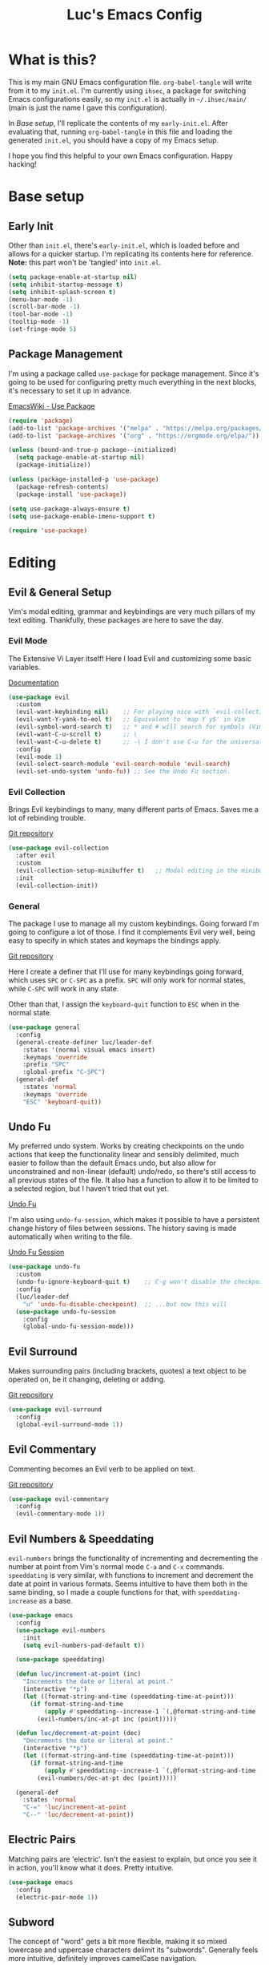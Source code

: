 #+TITLE: Luc's Emacs Config
#+PROPERTY: header-args :tangle ~/.ihsec/main/init.el
#+REVEAL_THEME: night
#+REVEAL_ROOT: https://cdn.jsdelivr.net/npm/reveal.js
#+OPTIONS: toc:nil num:nil

* What is this?
  This is my main GNU Emacs configuration file. =org-babel-tangle=
  will write from it to my =init.el=. I'm currently using =ihsec=, a
  package for switching Emacs configurations easily, so my =init.el=
  is actually in =~/.ihsec/main/= (main is just the name I gave this
  configuration).

  In /Base setup/, I'll replicate the contents of my
  =early-init.el=. After evaluating that, running =org-babel-tangle=
  in this file and loading the generated =init.el=, you should have a
  copy of my Emacs setup.
  
  I hope you find this helpful to your own Emacs configuration. Happy
  hacking!

* Base setup
** Early Init
   Other than =init.el=, there's =early-init.el=, which is loaded
   before and allows for a quicker startup. I'm replicating its
   contents here for reference.  *Note:* this part won't be 'tangled'
   into =init.el=.
   #+begin_src emacs-lisp :tangle no
     (setq package-enable-at-startup nil)
     (setq inhibit-startup-message t)
     (setq inhibit-splash-screen t)
     (menu-bar-mode -1)
     (scroll-bar-mode -1)
     (tool-bar-mode -1)
     (tooltip-mode -1)
     (set-fringe-mode 5)
   #+end_src
   
** Package Management
   I'm using a package called =use-package= for package
   management. Since it's going to be used for configuring pretty much
   everything in the next blocks, it's necessary to set it up in
   advance.
  
   [[https://www.emacswiki.org/emacs/UsePackage][EmacsWiki - Use Package]]
   #+begin_src emacs-lisp
     (require 'package)
     (add-to-list 'package-archives '("melpa" . "https://melpa.org/packages/"))
     (add-to-list 'package-archives '("org" . "https://orgmode.org/elpa/"))

     (unless (bound-and-true-p package--initialized)
       (setq package-enable-at-startup nil)
       (package-initialize))

     (unless (package-installed-p 'use-package)
       (package-refresh-contents)
       (package-install 'use-package))

     (setq use-package-always-ensure t)
     (setq use-package-enable-imenu-support t)

     (require 'use-package)
   #+end_src
  
* Editing
** Evil & General Setup
   Vim's modal editing, grammar and keybindings are very much pillars
   of my text editing. Thankfully, these packages are here to save the
   day.
*** Evil Mode
    The Extensive Vi Layer itself! Here I load Evil and customizing
    some basic variables.
  
    [[https://evil.readthedocs.io/en/latest/index.html][Documentation]]
    #+begin_src emacs-lisp
      (use-package evil
        :custom
        (evil-want-keybinding nil)    ;; For playing nice with `evil-collection'
        (evil-want-Y-yank-to-eol t)   ;; Equivalent to 'map Y y$' in Vim
        (evil-symbol-word-search t)   ;; * and # will search for symbols (Vim's W), not words.
        (evil-want-C-u-scroll t)      ;; \
        (evil-want-C-u-delete t)      ;; -\ I don't use C-u for the universal argument
        :config
        (evil-mode 1)
        (evil-select-search-module 'evil-search-module 'evil-search)
        (evil-set-undo-system 'undo-fu)) ;; See the Undo Fu section.
    #+end_src

*** Evil Collection
    Brings Evil keybindings to many, many different parts of
    Emacs. Saves me a lot of rebinding trouble.
   
    [[htTps://github.com/emacs-evil/evil-collection][Git repository]]
    #+begin_src emacs-lisp
      (use-package evil-collection
        :after evil
        :custom
        (evil-collection-setup-minibuffer t)   ;; Modal editing in the minibuffer!
        :init
        (evil-collection-init))
    #+end_src

*** General
    The package I use to manage all my custom keybindings. Going
    forward I'm going to configure a lot of those. I find it
    complements Evil very well, being easy to specify in which states
    and keymaps the bindings apply.

    [[https://github.com/noctuid/general.el][Git repository]]

    Here I create a definer that I'll use for many keybindings going
    forward, which uses =SPC= or =C-SPC= as a prefix. =SPC= will only
    work for normal states, while =C-SPC= will work in any state.
   
    Other than that, I assign the =keyboard-quit= function to =ESC=
    when in the normal state.
    #+begin_src emacs-lisp
      (use-package general
        :config
        (general-create-definer luc/leader-def
          :states '(normal visual emacs insert)
          :keymaps 'override
          :prefix "SPC"
          :global-prefix "C-SPC")
        (general-def
          :states 'normal
          :keymaps 'override
          "ESC" 'keyboard-quit))
    #+end_src
    
** Undo Fu
   My preferred undo system. Works by creating checkpoints on the undo
   actions that keep the functionality linear and sensibly delimited,
   much easier to follow than the default Emacs undo, but also allow
   for unconstrained and non-linear (default) undo/redo, so there's
   still access to all previous states of the file. It also has a
   function to allow it to be limited to a selected region, but I
   haven't tried that out yet.

   [[https://gitlab.com/ideasman42/emacs-undo-fu][Undo Fu]]

   I'm also using =undo-fu-session=, which makes it possible to have a
   persistent change history of files between sessions. The history
   saving is made automatically when writing to the file.
   
   [[https://gitlab.com/ideasman42/emacs-undo-fu-session][Undo Fu Session]]
   #+begin_src emacs-lisp
     (use-package undo-fu
       :custom
       (undo-fu-ignore-keyboard-quit t)    ;; C-g won't disable the checkpoint...
       :config
       (luc/leader-def
         "u" 'undo-fu-disable-checkpoint)  ;; ...but now this will
       (use-package undo-fu-session
         :config
         (global-undo-fu-session-mode)))
   #+end_src

** Evil Surround
   Makes surrounding pairs (including brackets, quotes) a text object
   to be operated on, be it changing, deleting or adding.

   [[https://github.com/emacs-evil/evil-surround][Git repository]]
   #+begin_src emacs-lisp
     (use-package evil-surround
       :config
       (global-evil-surround-mode 1))
   #+end_src

** Evil Commentary
   Commenting becomes an Evil verb to be applied on text.

   [[https://github.com/linktohack/evil-commentary][Git repository]]
   #+begin_src emacs-lisp
     (use-package evil-commentary
       :config
       (evil-commentary-mode 1))
   #+end_src

** Evil Numbers & Speeddating
   =evil-numbers= brings the functionality of incrementing and
   decrementing the number at point from Vim's normal mode =C-a= and
   =C-x= commands. =speeddating= is very similar, with functions to
   increment and decrement the date at point in various formats. Seems
   intuitive to have them both in the same binding, so I made a couple
   functions for that, with =speeddating-increase= as a base.
   #+begin_src emacs-lisp
     (use-package emacs
       :config
       (use-package evil-numbers
         :init
         (setq evil-numbers-pad-default t))

       (use-package speeddating)

       (defun luc/increment-at-point (inc)
         "Increments the date or literal at point."
         (interactive "*p")
         (let ((format-string-and-time (speeddating-time-at-point)))
           (if format-string-and-time
               (apply #'speeddating--increase-1 `(,@format-string-and-time ,inc))
             (evil-numbers/inc-at-pt inc (point)))))

       (defun luc/decrement-at-point (dec)
         "Decrements the date or literal at point."
         (interactive "*p")
         (let ((format-string-and-time (speeddating-time-at-point)))
           (if format-string-and-time
               (apply #'speeddating--increase-1 `(,@format-string-and-time ,(- dec)))
             (evil-numbers/dec-at-pt dec (point)))))

       (general-def
         :states 'normal
         "C-=" 'luc/increment-at-point
         "C--" 'luc/decrement-at-point))
   #+end_src
   
** Electric Pairs
   Matching pairs are 'electric'. Isn't the easiest to explain, but
   once you see it in action, you'll know what it does. Pretty
   intuitive.
   #+begin_src emacs-lisp
   (use-package emacs
     :config
     (electric-pair-mode 1))
   #+end_src

** Subword
   The concept of "word" gets a bit more flexible, making it so mixed
   lowercase and uppercase characters delimit its
   "subwords". Generally feels more intuitive, definitely improves
   camelCase navigation.
   #+begin_src emacs-lisp
     (use-package subword
       :config
       (global-subword-mode 1))
   #+end_src

* Search & Completion
** Ivy, Counsel & Swiper
   As my completion framework, I'm using Ivy. On top of it I'm loading
   Ivy Rich, for getting details on each option for selection. Also
   setting up keybindings for the Counsel versions of commands for
   much better navigability, substituting I-search with =swiper= and
   remapping some keys in the =ivy-minibuffer-map=.
  
   [[https://github.com/abo-abo/swiper][Git repository]]
   #+begin_src emacs-lisp
     (use-package ivy
       :config
       (ivy-mode 1)
       (use-package counsel)
       (use-package ivy-rich
         :init
         (ivy-rich-mode 1))
       (luc/leader-def
         "SPC" 'counsel-M-x
         "C-SPC" 'counsel-M-x
         "f" 'counsel-find-file
         "F" 'counsel-fzf
         "d" 'counsel-dired
         "b" 'counsel-switch-buffer
         "B" 'counsel-switch-buffer-other-window
         "g" 'counsel-rg)
       (general-def
         :states 'normal
         "C-s" 'swiper)
       (general-def
         :states 'insert
         :keymaps 'ivy-minibuffer-map
         "C-j" 'ivy-next-line
         "C-k" 'ivy-previous-line
         "C-n" 'ivy-next-history-element
         "C-p" 'ivy-previous-history-element)
       (general-def
         :states 'normal
         :keymaps 'ivy-minibuffer-map
         "j" 'ivy-next-line
         "k" 'ivy-previous-line
         "J" 'ivy-next-history-element
         "K" 'ivy-previous-history-element))
   #+end_src

** Company
   An auto-completion package. Very comfortable to use and highly
   customizable.  I do some remapping to use make it so it doesn't
   interfere with Evil's completion commands (=C-n= and =C-p=).
   
   [[https://company-mode.github.io/][Documentation]]
   #+begin_src emacs-lisp
     (use-package company
       :hook
       (after-init . global-company-mode)
       :init
       (setq company-idle-delay 0)
       (setq company-minimum-prefix-length 1)
       (setq company-tooltip-idle-delay 0)
       (setq company-selection-wrap-around t)
       :config
       (general-def
         :keymaps 'company-active-map
         "C-<return>" 'company-cancel
         "C-j" 'company-select-next-or-abort
         "C-k" 'company-select-previous-or-abort
         "C-n" 'evil-complete-next
         "C-p" 'evil-complete-previous)
       (luc/leader-def
         "ac" 'company-mode))
   #+end_src

* Interface & Interactions
** Theme and Default Font
   Trying out some Doom themes and the Doom modeline. Looking pretty
   good.
  
   [[https://github.com/hlissner/emacs-doom-themes][Doom themes]]

   [[https://github.com/seagle0128/doom-modeline][Doom modeline]]
   #+begin_src emacs-lisp
     (use-package emacs
       :config
       (use-package doom-themes)
       (load-theme 'doom-dracula t)
       (use-package doom-modeline
         :init
         (setq doom-modeline-icon t)
         (doom-modeline-mode 1)
         :custom
         (doom-modeline-height 30))
       ;; Making this the default font for this and future frames
       (add-to-list 'default-frame-alist '(font . "UbuntuMono-13"))
       (set-face-attribute 'default nil :font "UbuntuMono-13"))
   #+end_src

** Rainbow Delimiters
   Bracket pairs have matching colors.
   
   [[https://github.com/Fanael/rainbow-delimiters][Git repository]]
   #+begin_src emacs-lisp
     (use-package rainbow-delimiters
       :hook
       (prog-mode . rainbow-delimiters-mode))
   #+end_src

** Rainbow Mode
   Hex codes in text have their background colored.
   
   [[https://github.com/emacsmirror/rainbow-mode][Git repository]]
   #+begin_src emacs-lisp
     (use-package rainbow-mode
       :hook (prog-mode
              conf-mode
              fundamental-mode
              org-mode)
       :init
       (luc/leader-def
         "irm" 'rainbow-mode))
   #+end_src

** Help
   Emacs is great at discoverability. Here I set keybindings for help
   ("describe") commands, and load the =helpful= package for better
   help buffers.
   #+begin_src emacs-lisp
     (use-package helpful
       :custom
       (counsel-describe-function-function #'helpful-callable)
       (counsel-describe-variable-function #'helpful-variable)
       :config
       (luc/leader-def
         "hm" 'describe-mode
         "hk" 'helpful-key
         "hv" 'counsel-describe-variable
         "hf" 'counsel-describe-function
         "hc" 'helpful-command))
   #+end_src
   
** Finding and reloading configuration
   I visit this file and reload =init.el= quite a lot.  Only makes
   sense to make a couple keybindings for that.
   #+begin_src emacs-lisp
     (use-package emacs
       :config
       (defun luc/config-find ()
         "Navigates to my Emacs configuration Org file."
         (interactive)
         (find-file "~/dotfiles/emacs/.ihsec/main/emacs.org"))

       (luc/leader-def
         "ce" 'luc/config-find)

       (defun luc/config-reload ()
         "Reloads init.el"
         (interactive)
         (load-file "~/.emacs.d/init.el"))

       (luc/leader-def
         "cr" 'luc/config-reload))
   #+end_src
   
** Relative Line Numbers
   Display absolute number for current line, relative number for other
   lines.
   #+begin_src emacs-lisp
     (use-package display-line-numbers
       :config
       (setq display-line-numbers-type 'relative)
       (luc/leader-def
         "in" 'display-line-numbers-mode)
       :hook
       (prog-mode . display-line-numbers-mode))
   #+end_src
   
** Highlight Current Line
   #+begin_src emacs-lisp
     (use-package hl-line
       :config
       (luc/leader-def
         "il" 'hl-line-mode))
   #+end_src
   
** Highlight Search
   Search matches will remain highlighted until disabled with this
   keybinding.
   #+begin_src emacs-lisp
     (use-package evil
       :config
       (luc/leader-def
         "ih" 'evil-ex-nohighlight))
   #+end_src
   
** Hydra
   A package for grouping quick bindings together for a particular
   task. It's a lot easier to understand just seeing an example.
   
   [[https://github.com/abo-abo/hydra][Github repository]]
*** Scaling windows
    Scaling with =[count] C-w [+/-/</>]= doesn't feel very
    comfortable, since I never know exactly how much I want to
    scale. This hydra makes that a lot easier.
    #+begin_src emacs-lisp
      ;; With this, I can press 'SPC es' and then h/j/k/l how many
      ;; times I need to scale the window properly, then 'q' to quit.
      (use-package hydra
        :config
        (defhydra luc/hydra-window-scale ()
          "Scale current window."
          ("h" evil-window-decrease-width "width--")
          ("l" evil-window-increase-width "width++")
          ("j" evil-window-decrease-height "height--")
          ("k" evil-window-increase-height "height++")
          ("q" nil "quit" :exit t))
        (luc/leader-def
          "es" 'luc/hydra-window-scale/body))
    #+end_src
    
* Windows & Buffers
** Basic keybindings
   Creating comfortable keybindings for common buffer/window related
   commands.
   #+begin_src emacs-lisp
     (luc/leader-def
       "w" 'save-buffer
       "k" 'kill-current-buffer
       "q" 'delete-window
       "v" 'split-window-horizontally
       "s" 'split-window-vertically
       "n" 'switch-to-next-buffer
       "p" 'switch-to-prev-buffer)
   #+end_src

** Winner
   Undo and redo for window actions. I use this a lot when I need to
   have only one window open for a moment, and then want the layout I
   had before back.
   #+begin_src emacs-lisp
     (use-package winner
       :hook (after-init . winner-mode)
       :config
       ;; (general-def
       ;;   :states 'normal
       ;;   :keymaps 'override
       ;;   "C-w u" 'winner-undo
       ;;   "C-w r" 'winner-redo))
       (luc/leader-def
         "eu" 'winner-undo
         "er" 'winner-redo))
   #+end_src

** Scroll conservatively
   I want my cursor to only move the screen one line at a time when on
   the edges.
   #+begin_src emacs-lisp
     (use-package emacs
       :config
       (setq scroll-conservatively 100))
   #+end_src
   
** Better visual line navigation
   I always thought the visual line motion commands felt a bit clunky
   by default on Evil. Fortunately, =evil-better-visual-line= makes
   those work flawlessly.

   I'm not currently using =evil-better-visual-line-on= by default
   because I don't want to create discrepancies in behavior relating
   to line movement. Those could be very minor though, will probably
   try it out sometime.
   #+begin_src emacs-lisp
     (use-package evil-better-visual-line
       :config
       (general-def
         :states 'normal
         "gj" 'evil-better-visual-line-next-line
         "gk" 'evil-better-visual-line-previous-line))
   #+end_src
   
* Applications & Utilities
** Magit & Forge
   Amazingly powerful Git front-end. I hadn't known of it before, but
   =forge= allows for working with Git forges (in my case, Github)
   from inside Emacs. Even more awesome!
   
   [[https://magit.vc/][Magit Website]]
   
   [[https://magit.vc/manual/forge/][Forge Manual]]
   #+begin_src emacs-lisp
     (use-package magit
       :config
       (use-package forge)
       (luc/leader-def
         "mg" 'magit-status))
   #+end_src

** Org Mode
   An amazing organization tool. I'm using it to write this very file,
   which really facilitates checking and updating the configuration,
   but there's a lot more to it as well.
   
   [[https://orgmode.org/manual/][Org Manual]]
*** Aesthetics
    Changing the look and feel of =org-mode=, for maximum organization power.
**** Header font sizes
     #+begin_src emacs-lisp
       (use-package org
         :config
         (dolist (face '((org-level-1 . 1.1)
                         (org-level-2 . 1.05)
                         (org-level-3 . 1.0)
                         (org-level-4 . 1.0)
                         (org-level-5 . 1.0)
                         (org-level-6 . 1.0)
                         (org-level-7 . 1.0)
                         (org-level-8 . 1.0)))
           (set-face-attribute (car face) nil :height (cdr face))))
     #+end_src
     
**** Variable Pitch Mode 
     Different font pitches for different contexts.
     #+begin_src emacs-lisp
       (use-package org
         :config
         (defun luc/set-my-face-attributes ()
           (set-face-attribute 'fixed-pitch nil :font "UbuntuMono-13")
           (set-face-attribute 'default nil :inherit 'fixed-pitch)
           (set-face-attribute 'org-table nil :inherit 'fixed-pitch)
           (set-face-attribute 'org-block nil :inherit 'fixed-pitch)
           (set-face-attribute 'org-verbatim nil :inherit 'fixed-pitch)
           (set-face-attribute 'org-meta-line nil :inherit 'fixed-pitch))
         :hook
         (org-mode . luc/set-my-face-attributes)
         (org-mode . variable-pitch-mode))
     #+end_src
     
**** Ellipsis & Org Bullets
     Header markers are bullets and expansion markers are little triangles. A lot cleaner.
     #+begin_src emacs-lisp
       (use-package org
         :config
         (setq org-ellipsis " ▾")
         (use-package org-bullets
           :custom
           (org-bullets-bullet-list '("◉" "●" "○" "●" "○" "●" "○"))
           :hook
           (org-mode . org-bullets-mode)))
     #+end_src
     
**** Visual Line Mode
     For visual line wrapping at words spaces.
     #+begin_src emacs-lisp
       (use-package org
         :hook (org-mode . visual-line-mode))
       #+end_src
     
**** Visual Fill Column
     For centering text in the buffer.
     #+begin_src emacs-lisp
       (use-package visual-fill-column
         :init
         (setq visual-fill-column-width 100)
         (setq visual-fill-column-center-text 1)
         :hook
         (org-mode . visual-fill-column-mode))
     #+end_src
     
*** Evil Org
    More Evil keybindings for Org Mode.
    
    [[https://github.com/Somelauw/evil-org-mode][Git repository]]
    #+begin_src emacs-lisp
      (use-package evil-org
        :after org
        :hook ((org-mode . evil-org-mode)
               (evil-org-mode . (lambda () (evil-org-set-key-theme '(navigation insert textobjects additional))))))
    #+end_src

*** Exporting: Ox-Reveal and Htmlize
    Org is pretty easy to export to different formats (by default, =C-c C-e= will bring up Org Export
    Dispatcher with many options). For better visualization in HTML (including =reveal.js= presentations),
    these packages really come in handy.
    
    [[https://github.com/hexmode/ox-reveal][Ox Reveal]]
    
    [[https://github.com/hniksic/emacs-htmlize][Htmlize]]
    #+begin_src emacs-lisp
      (use-package ox-reveal
        :init
        (setq org-reveal-mathjax t))

      (use-package htmlize
        :commands htmlize-file)
    #+end_src

*** Org Agenda
    I use this daily to manage my schedule, check deadlines, remember
    dates and keep track of my daily routine. Thankfully =evil-org=
    can bring more Evil keybindings to it as well.
    
    There's a keybinding for toggling =log-mode= in the agenda because
    repeated tasks (from the daily routine, for example) only show up
    there when I mark them as =DONE=, along with the timestamp for
    when I completed them.
    #+begin_src emacs-lisp
      (use-package org
        :config
        (setq org-directory "~/storage/org/")
        (setq org-agenda-files '("~/storage/org/agenda/"))
        (setq org-agenda-log-mode-items '(closed clock state))
        (use-package evil-org-agenda
          :ensure nil
          :config
          (evil-org-agenda-set-keys))
        (general-def
          :states 'motion
          :keymaps 'org-agenda-mode-map
          "l" 'org-agenda-log-mode)
        (luc/leader-def
          "ca" 'org-agenda))
    #+end_src
    
*** Org Capture
    For quickly 'capturing' something in Org files. I mostly use it
    for adding items to the agenda, but have templates for other uses
    as well. Counsel also has it's version of it.
    #+begin_src emacs-lisp
      (use-package org
        :config
        (luc/leader-def
          "cc" 'counsel-org-capture)
        (setq org-capture-templates
              '(("d"
                 "Task with deadline"
                 entry (file+headline "agenda/deadlines.org" "Deadlines")
                 "* TODO %^{Task}\nSCHEDULED: %^t DEADLINE: %^t")
                ("t"
                 "Task without deadline"
                 entry (file+headline "agenda/tasks.org" "Tasks")
                 "* TODO %^{Task}\n SCHEDULED: %^t\n%?")
                ("e"
                 "Scheduled event"
                 entry (file+headline "agenda/events.org" "Events")
                 "* %^{Event}\nSCHEDULED: %^T\n")
                ("r"
                 "Dates to remember"
                 entry (file+headline "agenda/dates.org" "Dates")
                 "* %^{Description}\n%^t\n")
                ("l"
                 "Link"
                 entry (file+headline "links.org" "Links")
                 "* [[%x][%^{Description}]]\n%U")
                ("i"
                 "Idea/thought"
                 entry (file+headline "thoughts.org" "Ideas & Thoughts")
                 "* %?\n%U"))))
    #+end_src
    
*** Org Babel
    For managing configuration files written in Org.
**** Automatic tangling
     =org-babel-tangle= writes the contents of the source blocks of an Org file
     into a destination file. Since I'm using it to write to configuration files,
     I'd like that function to be called every time I save the corresponding Org
     file.

     Here I make it so =org-babel-tangle= is added to the =after-save-hook= on Org
     files that match my specification. For that, I create a variable that holds a
     list of my Org configuration files (so far only this one) and a function to make
     the check.
     #+begin_src emacs-lisp
       (use-package emacs
         :config
         (defvar luc/org-config-dir (expand-file-name "~/dotfiles")
           "Directory with Org files that should call `org-babel-tangle' automatically when written to.")

         (defun luc/auto-tangle-config-files ()
           "If `buffer-file-name' is a file in `luc/org-config-dir' (recursively), call `org-babel-tangle'"
           (when (member (buffer-file-name) (directory-files-recursively luc/org-config-dir ".*.org$"))
             (let ((org-confirm-babel-evaluate nil))
               (org-babel-tangle))
             (message "File successfully tangled!")))

         (use-package org
           :hook
           (org-mode . (lambda () (add-hook 'after-save-hook #'luc/auto-tangle-config-files)))))
     #+end_src
     
** Dired
   I use dired for basically all my file management, along some other
   packages to make it that much more intuitive and useful.
   
   [[https://github.com/jwiegley/emacs-async][Async]]
   
   [[https://github.com/Fuco1/dired-hacks/tree/7c0ef09d57a80068a11edc74c3568e5ead5cc15a#dired-subtree][Dired Subtree]]
   #+begin_src emacs-lisp
     (use-package dired
       :ensure nil
       :custom
       (trash-directory "~/.local/share/Trash/")
       (delete-by-moving-to-trash t)
       (dired-isearch-filenames 'dwim)        ;; I-search only matches filenames if cursor is on 
                                              ;;   filename column.
       (dired-dwim-target t)                  ;; Deduces where to copy/move files, works great on 
                                              ;;   split windows
       :hook
       (dired-mode . dired-hide-details-mode) ;; Don't show full details by default - toggle with
                                              ;; left paren
       :config
       (use-package async)                    ;; \
       (use-package dired-async               ;; -\ Will allow for Dired operations to be run
                                              ;;      asynchronously
         :ensure nil
         :config
         (dired-async-mode 1))
       (use-package dired-subtree             ;; Directories can expand into subtrees
         :config
         (general-def
           :keymaps 'dired-mode-map
           "<tab>" 'dired-subtree-toggle
           "<backtab>" 'dired-subtree-cycle))
       (use-package wdired                    ;; Writable Dired
         :ensure nil
         :init
         (setq wdired-allow-to-change-permissions t)
         (setq wdired-create-parent-directories t)))
   #+end_src
   
** Gnus
   Built-in package for managing RSS feeds, news and mail. For now I
   only use it for mail.  I'm using two GMail accounts here, each with
   authentication info in my =.authinfo= file.  In each account it's
   necessary to enable IMAP and either grant access to third party
   apps or create an app password and use that in =.authinfo=. Other
   than that, I have the variables =NAME= and =EMAIL= set in my
   =.profile=.
   
   I definitely still have things I want to improve on it, so that's
   coming soon. Either that or giving =mu4e= another try.

   [[https://www.emacswiki.org/emacs/GnusTutorial][EmacsWiki Gnus Tutorial]]
   #+begin_src emacs-lisp
     (use-package gnus
       :config
       (setq gnus-expert-user t)
       (setq gnus-select-method '(nnnil ""))
       (setq gnus-secondary-select-methods '((nnimap "uni"
                                                     (nnimap-address "imap.gmail.com")
                                                     (nnimap-server-port 993)
                                                     (nnimap-stream ssl)
                                                     (nnimap-authinfo-file "~/.authinfo"))
                                             (nnimap "personal"
                                                     (nnimap-address "imap.gmail.com")
                                                     (nnimap-server-port 993)
                                                     (nnimap-stream ssl)
                                                     (nnimap-authinfo-file "~/.authinfo"))))
       (setq message-send-mail-function 'smtpmail-send-it
             smtpmail-default-smtp-server "smtp.gmail.com")
       (luc/leader-def
         "ml" 'gnus
         "mc" 'compose-mail
         "mC" 'compose-mail-other-window))
   #+end_src

** Terminal & Shell
*** Shell & shell commands
    I really like using =shell= if I don't need actual terminal
    emulation, because it really is just an Emacs buffer, with all the
    editing power I could want.
    
    I also want to be able to simply evaluate a command through the
    shell without having to pull up the buffer, so here I make a
    better keybinding for =shell-command=.
    #+begin_src emacs-lisp
      (use-package shell
        :config
        (luc/leader-def
          "as" 'shell
          "!" 'shell-command))
    #+end_src
    
*** Vterm
    A very good terminal emulator for using inside Emacs. With
    =evil-collection=, it gets a lot more comfortable to use (still
    not as comfortable as the Emacs buffer that =shell= provides, but
    more comfortable nonetheless), and I especially like that it can
    toggle sending =A'S= to Emacs or the shell.
    #+begin_src emacs-lisp
      (use-package vterm
        :config
        (evil-collection-vterm-setup)
        (luc/leader-def
          "at" 'vterm)
        (general-def
          :keymaps 'vterm-mode-map
          "C-j" 'evil-collection-vterm-toggle-send-escape))
    #+end_src
    
    
